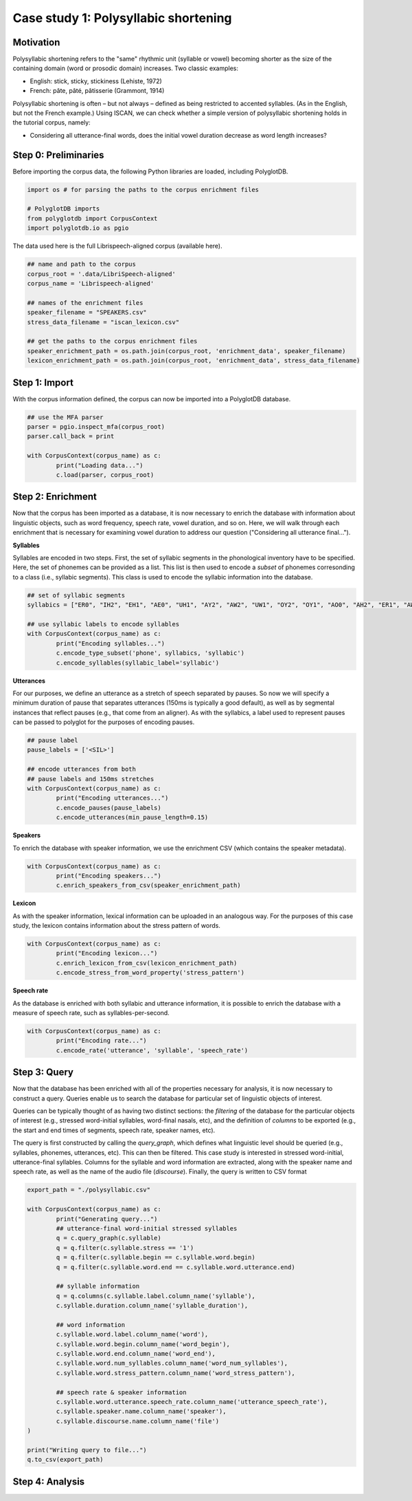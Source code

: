 .. _case_study_duration:

****************************
Case study 1: Polysyllabic shortening
****************************

Motivation
----------

Polysyllabic shortening refers to the "same" rhythmic unit (syllable or vowel) becoming shorter as the size of the containing domain (word or prosodic domain) increases. Two classic examples:

* English: stick, sticky, stickiness (Lehiste, 1972)
* French: pâte, pâté, pâtisserie (Grammont, 1914)

Polysyllabic shortening is often – but not always – defined as being restricted to accented syllables. (As in the English, but not the French example.) Using ISCAN, we can check whether a simple version of polysyllabic shortening holds in the tutorial corpus, namely:

* Considering all utterance-final words, does the initial vowel duration decrease as word length increases?

Step 0: Preliminaries
---------------------

Before importing the corpus data, the following Python libraries are loaded, including PolyglotDB.

.. code-block:: python

	import os # for parsing the paths to the corpus enrichment files

	# PolyglotDB imports
	from polyglotdb import CorpusContext
	import polyglotdb.io as pgio

The data used here is the full Librispeech-aligned corpus (available here).

.. code-block:: python

	## name and path to the corpus
	corpus_root = '.data/LibriSpeech-aligned'
	corpus_name = 'Librispeech-aligned'

	## names of the enrichment files
	speaker_filename = "SPEAKERS.csv"
	stress_data_filename = "iscan_lexicon.csv"

	## get the paths to the corpus enrichment files
	speaker_enrichment_path = os.path.join(corpus_root, 'enrichment_data', speaker_filename)
	lexicon_enrichment_path = os.path.join(corpus_root, 'enrichment_data', stress_data_filename)

Step 1: Import
--------------

With the corpus information defined, the corpus can now be imported into a PolyglotDB database.

.. code-block:: python

	## use the MFA parser
	parser = pgio.inspect_mfa(corpus_root)
	parser.call_back = print

	with CorpusContext(corpus_name) as c:
		print("Loading data...")
		c.load(parser, corpus_root)


Step 2: Enrichment
------------------

Now that the corpus has been imported as a database, it is now necessary to enrich the database with information about linguistic objects, such as word frequency, speech rate, vowel duration, and so on. Here, we will walk through each enrichment that is necessary for examining vowel duration to address our question ("Considering all utterance final...").


**Syllables**

Syllables are encoded in two steps. First, the set of syllabic segments in the phonological inventory have to be specified. Here, the set of phonemes can be provided as a list. This list is then used to encode a `subset` of phonemes corresonding to a class (i.e., syllabic segments). This class is used to encode the syllabic information into the database.

.. code-block:: python

	## set of syllabic segments
	syllabics = ["ER0", "IH2", "EH1", "AE0", "UH1", "AY2", "AW2", "UW1", "OY2", "OY1", "AO0", "AH2", "ER1", "AW1", "OW0", "IY1", "IY2", "UW0", "AA1", "EY0", "AE1", "AA0", "OW1", "AW0", "AO1", "AO2", "IH0", "ER2", "UW2", "IY0", "AE2", "AH0", "AH1", "UH2", "EH2", "UH0", "EY1", "AY0", "AY1", "EH0", "EY2", "AA2", "OW2", "IH1"]

	## use syllabic labels to encode syllables
	with CorpusContext(corpus_name) as c:
		print("Encoding syllables...")
		c.encode_type_subset('phone', syllabics, 'syllabic')
		c.encode_syllables(syllabic_label='syllabic')

**Utterances**

For our purposes, we define an utterance as a stretch of speech separated by pauses. So now we will specify a minimum duration of pause that separates utterances (150ms is typically a good default), as well as by segmental instances that reflect pauses (e.g., that come from an aligner). As with the syllabics, a label used to represent pauses can be passed to polyglot for the purposes of encoding pauses.

.. code-block:: python

	## pause label
	pause_labels = ['<SIL>']

	## encode utterances from both
	## pause labels and 150ms stretches
	with CorpusContext(corpus_name) as c:
		print("Encoding utterances...")
		c.encode_pauses(pause_labels)
		c.encode_utterances(min_pause_length=0.15)

**Speakers**

To enrich the database with speaker information, we use the enrichment CSV (which contains the speaker metadata).

.. code-block:: python

	with CorpusContext(corpus_name) as c:
		print("Encoding speakers...")
		c.enrich_speakers_from_csv(speaker_enrichment_path)


**Lexicon**

As with the speaker information, lexical information can be uploaded in an analogous way. For the purposes of this case study, the lexicon contains information about the stress pattern of words.

.. code-block:: python

	with CorpusContext(corpus_name) as c:
		print("Encoding lexicon...")
		c.enrich_lexicon_from_csv(lexicon_enrichment_path)
		c.encode_stress_from_word_property('stress_pattern')

**Speech rate**

As the database is enriched with both syllabic and utterance information, it is possible to enrich the database with a measure of speech rate, such as syllables-per-second.

.. code-block:: python

	with CorpusContext(corpus_name) as c:
		print("Encoding rate...")
		c.encode_rate('utterance', 'syllable', 'speech_rate')


Step 3: Query
-------------

Now that the database has been enriched with all of the properties necessary for analysis, it is now necessary to construct a query. Queries enable us to search the database for particular set of linguistic objects of interest.

Queries can be typically thought of as having two distinct sections: the *filtering* of the database for the particular objects of interest (e.g., stressed word-initial syllables, word-final nasals, etc), and the definition of *columns* to be exported (e.g., the start and end times of segments, speech rate, speaker names, etc).

The query is first constructed by calling the `query_graph`, which defines what linguistic level should be queried (e.g., syllables, phonemes, utterances, etc). This can then be filtered. This case study is interested in stressed word-initial, utterance-final syllables. Columns for the syllable and word information are extracted, along with the speaker name and speech rate, as well as the name of the audio file (`discourse`). Finally, the query is written to CSV format


.. code-block:: python

	export_path = "./polysyllabic.csv"

	with CorpusContext(corpus_name) as c:
		print("Generating query...")
		## utterance-final word-initial stressed syllables
		q = c.query_graph(c.syllable)
		q = q.filter(c.syllable.stress == '1')
		q = q.filter(c.syllable.begin == c.syllable.word.begin)
		q = q.filter(c.syllable.word.end == c.syllable.word.utterance.end)

		## syllable information
		q = q.columns(c.syllable.label.column_name('syllable'),
		c.syllable.duration.column_name('syllable_duration'),

		## word information
		c.syllable.word.label.column_name('word'),
		c.syllable.word.begin.column_name('word_begin'),
		c.syllable.word.end.column_name('word_end'),
		c.syllable.word.num_syllables.column_name('word_num_syllables'),
		c.syllable.word.stress_pattern.column_name('word_stress_pattern'),

		## speech rate & speaker information
		c.syllable.word.utterance.speech_rate.column_name('utterance_speech_rate'),
		c.syllable.speaker.name.column_name('speaker'),
		c.syllable.discourse.name.column_name('file')
	)

	print("Writing query to file...")
	q.to_csv(export_path)

Step 4: Analysis
----------------
